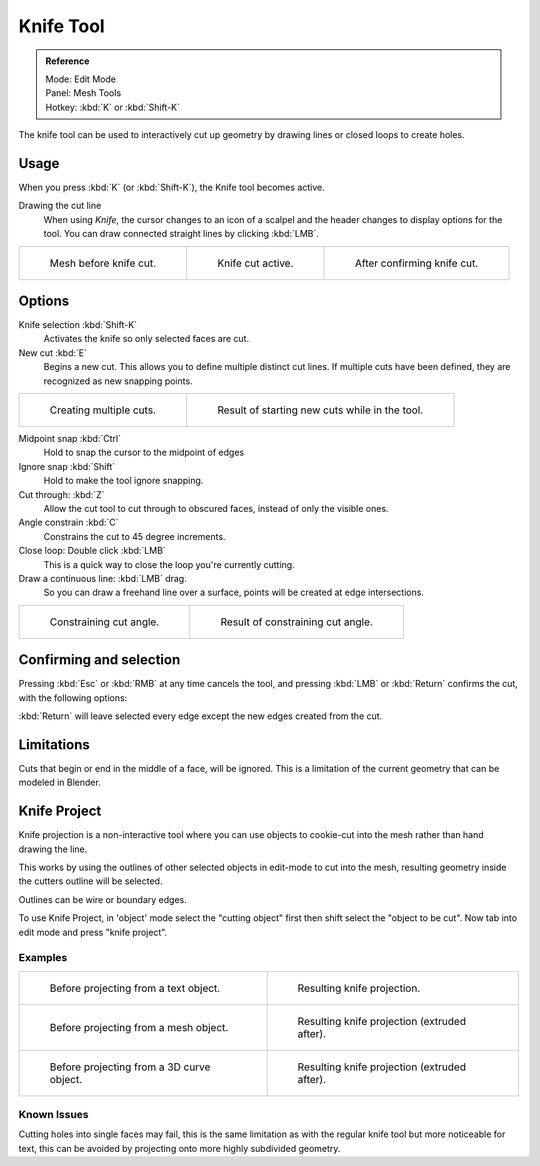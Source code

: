 
**********
Knife Tool
**********

.. admonition:: Reference
   :class: refbox

   | Mode:     Edit Mode
   | Panel:    Mesh Tools
   | Hotkey:   :kbd:`K` or :kbd:`Shift-K`


The knife tool can be used to interactively cut up geometry by drawing lines or closed loops to create holes.


Usage
=====

When you press :kbd:`K` (or :kbd:`Shift-K`), the Knife tool becomes active.

Drawing the cut line
   When using *Knife*, the cursor changes to an icon of a scalpel
   and the header changes to display options for the tool.
   You can draw connected straight lines by clicking :kbd:`LMB`.

.. list-table::

   * - .. figure:: /images/knife1.jpg
          :width: 200px

          Mesh before knife cut.

     - .. figure:: /images/knife2.jpg
          :width: 200px

          Knife cut active.

     - .. figure:: /images/knife3.jpg
          :width: 200px

          After confirming knife cut.


Options
=======


Knife selection :kbd:`Shift-K`
   Activates the knife so only selected faces are cut.

New cut :kbd:`E`
   Begins a new cut. This allows you to define multiple distinct cut lines.
   If multiple cuts have been defined, they are recognized as new snapping points.

.. list-table::

   * - .. figure:: /images/knife4.jpg
          :width: 320px

          Creating multiple cuts.

     - .. figure:: /images/knife5.jpg
          :width: 320px

          Result of starting new cuts while in the tool.


Midpoint snap :kbd:`Ctrl`
   Hold to snap the cursor to the midpoint of edges
Ignore snap :kbd:`Shift`
   Hold to make the tool ignore snapping.
Cut through: :kbd:`Z`
   Allow the cut tool to cut through to obscured faces, instead of only the visible ones.
Angle constrain :kbd:`C`
   Constrains the cut to 45 degree increments.
Close loop: Double click :kbd:`LMB`
   This is a quick way to close the loop you're currently cutting.
Draw a continuous line: :kbd:`LMB` drag.
   So you can draw a freehand line over a surface,
   points will be created at edge intersections.

.. list-table::

   * - .. figure:: /images/knife6.jpg
          :width: 320px

          Constraining cut angle.

     - .. figure:: /images/knife7.jpg
          :width: 320px

          Result of constraining cut angle.


Confirming and selection
========================

Pressing :kbd:`Esc` or :kbd:`RMB` at any time cancels the tool,
and pressing :kbd:`LMB` or :kbd:`Return` confirms the cut, with the following options:

:kbd:`Return` will leave selected every edge except the new edges created from the cut.


Limitations
===========

Cuts that begin or end in the middle of a face, will be ignored.
This is a limitation of the current geometry that can be modeled in Blender.


Knife Project
=============

Knife projection is a non-interactive tool where you can use objects to cookie-cut into the
mesh rather than hand drawing the line.

This works by using the outlines of other selected objects in edit-mode to cut into the mesh,
resulting geometry inside the cutters outline will be selected.

Outlines can be wire or boundary edges.

To use Knife Project,
in 'object' mode select the "cutting object" first then shift select the "object to be cut".
Now tab into edit mode and press "knife project".


Examples
--------

.. list-table::

   * - .. figure:: /images/knife_project_text_before.jpg
          :width: 320px

          Before projecting from a text object.

     - .. figure:: /images/knife_project_text_after.jpg
          :width: 320px

          Resulting knife projection.

   * - .. figure:: /images/knife_project_mesh_before.jpg
          :width: 320px

          Before projecting from a mesh object.

     - .. figure:: /images/knife_project_mesh_after.jpg
          :width: 320px

          Resulting knife projection (extruded after).

   * - .. figure:: /images/knife_project_curve_before.jpg
          :width: 320px

          Before projecting from a 3D curve object.

     - .. figure:: /images/knife_project_curve_after.jpg
          :width: 320px

          Resulting knife projection (extruded after).


Known Issues
------------

Cutting holes into single faces may fail,
this is the same limitation as with the regular knife tool but more noticeable for text,
this can be avoided by projecting onto more highly subdivided geometry.
